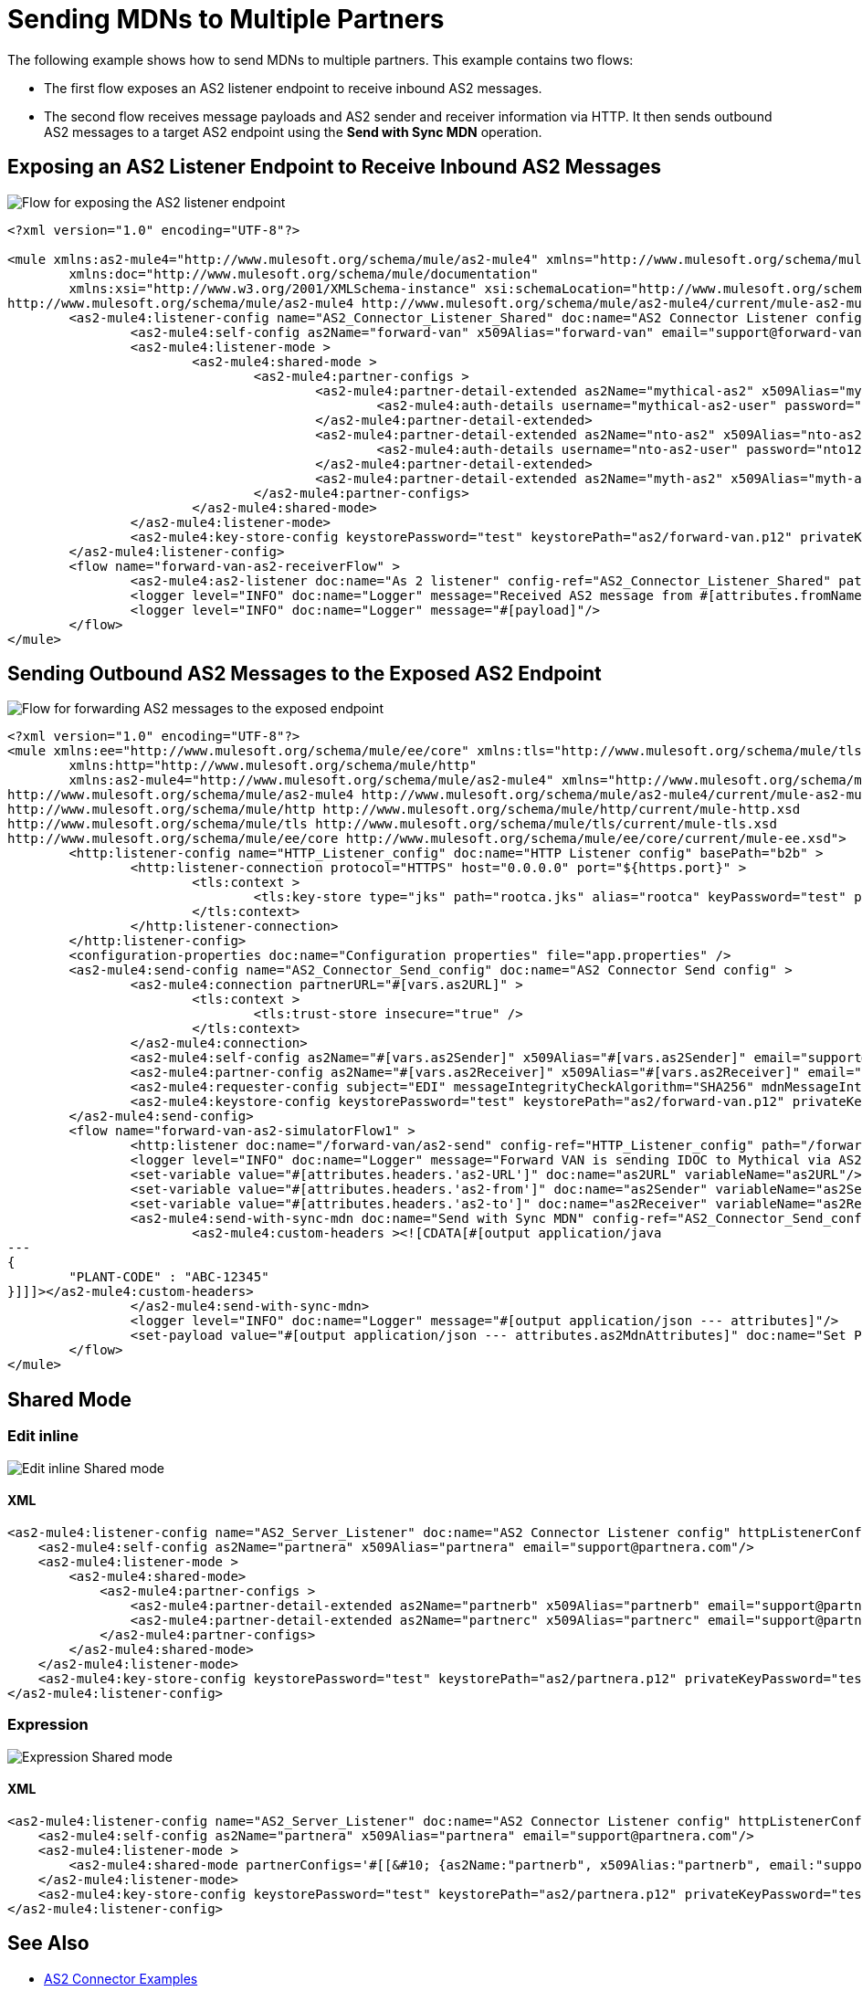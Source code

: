 = Sending MDNs to Multiple Partners
:page-aliases: connectors::as2/as2-connector-multiple-partners.adoc

The following example shows how to send MDNs to multiple partners. This example contains two flows:

* The first flow exposes an AS2 listener endpoint to receive inbound AS2 messages.

* The second flow receives message payloads and AS2 sender and receiver information via HTTP. It then sends outbound AS2 messages to a target AS2 endpoint using the *Send with Sync MDN* operation.

== Exposing an AS2 Listener Endpoint to Receive Inbound AS2 Messages

image::as2-connector-mdn1-example.png[Flow for exposing the AS2 listener endpoint]

[source,xml,linenums]
----
<?xml version="1.0" encoding="UTF-8"?>

<mule xmlns:as2-mule4="http://www.mulesoft.org/schema/mule/as2-mule4" xmlns="http://www.mulesoft.org/schema/mule/core"
	xmlns:doc="http://www.mulesoft.org/schema/mule/documentation"
	xmlns:xsi="http://www.w3.org/2001/XMLSchema-instance" xsi:schemaLocation="http://www.mulesoft.org/schema/mule/core http://www.mulesoft.org/schema/mule/core/current/mule.xsd
http://www.mulesoft.org/schema/mule/as2-mule4 http://www.mulesoft.org/schema/mule/as2-mule4/current/mule-as2-mule4.xsd">
	<as2-mule4:listener-config name="AS2_Connector_Listener_Shared" doc:name="AS2 Connector Listener config" httpListenerConfig="HTTP_Listener_config" securityLevel="SIGNED_ENCRYPTED" >
		<as2-mule4:self-config as2Name="forward-van" x509Alias="forward-van" email="support@forward-van.com" />
		<as2-mule4:listener-mode >
			<as2-mule4:shared-mode >
				<as2-mule4:partner-configs >
					<as2-mule4:partner-detail-extended as2Name="mythical-as2" x509Alias="mythical-as2" email="support@mythical.com" >
						<as2-mule4:auth-details username="mythical-as2-user" password="mythical123" />
					</as2-mule4:partner-detail-extended>
					<as2-mule4:partner-detail-extended as2Name="nto-as2" x509Alias="nto-as2" email="support@nto.com" >
						<as2-mule4:auth-details username="nto-as2-user" password="nto123" />
					</as2-mule4:partner-detail-extended>
					<as2-mule4:partner-detail-extended as2Name="myth-as2" x509Alias="myth-as2" email="support@myth.com" />
				</as2-mule4:partner-configs>
			</as2-mule4:shared-mode>
		</as2-mule4:listener-mode>
		<as2-mule4:key-store-config keystorePassword="test" keystorePath="as2/forward-van.p12" privateKeyPassword="test" />
	</as2-mule4:listener-config>
	<flow name="forward-van-as2-receiverFlow" >
		<as2-mule4:as2-listener doc:name="As 2 listener" config-ref="AS2_Connector_Listener_Shared" path="/forward-as2"/>
		<logger level="INFO" doc:name="Logger" message="Received AS2 message from #[attributes.fromName]"/>
		<logger level="INFO" doc:name="Logger" message="#[payload]"/>
	</flow>
</mule>
----

== Sending Outbound AS2 Messages to the Exposed AS2 Endpoint

image::as2-connector-mdn2-example.png[Flow for forwarding AS2 messages to the exposed endpoint]

[source,xml,linenums]
----
<?xml version="1.0" encoding="UTF-8"?>
<mule xmlns:ee="http://www.mulesoft.org/schema/mule/ee/core" xmlns:tls="http://www.mulesoft.org/schema/mule/tls"
	xmlns:http="http://www.mulesoft.org/schema/mule/http"
	xmlns:as2-mule4="http://www.mulesoft.org/schema/mule/as2-mule4" xmlns="http://www.mulesoft.org/schema/mule/core" xmlns:doc="http://www.mulesoft.org/schema/mule/documentation" xmlns:xsi="http://www.w3.org/2001/XMLSchema-instance" xsi:schemaLocation="http://www.mulesoft.org/schema/mule/core http://www.mulesoft.org/schema/mule/core/current/mule.xsd
http://www.mulesoft.org/schema/mule/as2-mule4 http://www.mulesoft.org/schema/mule/as2-mule4/current/mule-as2-mule4.xsd
http://www.mulesoft.org/schema/mule/http http://www.mulesoft.org/schema/mule/http/current/mule-http.xsd
http://www.mulesoft.org/schema/mule/tls http://www.mulesoft.org/schema/mule/tls/current/mule-tls.xsd
http://www.mulesoft.org/schema/mule/ee/core http://www.mulesoft.org/schema/mule/ee/core/current/mule-ee.xsd">
	<http:listener-config name="HTTP_Listener_config" doc:name="HTTP Listener config" basePath="b2b" >
		<http:listener-connection protocol="HTTPS" host="0.0.0.0" port="${https.port}" >
			<tls:context >
				<tls:key-store type="jks" path="rootca.jks" alias="rootca" keyPassword="test" password="test" />
			</tls:context>
		</http:listener-connection>
	</http:listener-config>
	<configuration-properties doc:name="Configuration properties" file="app.properties" />
	<as2-mule4:send-config name="AS2_Connector_Send_config" doc:name="AS2 Connector Send config" >
		<as2-mule4:connection partnerURL="#[vars.as2URL]" >
			<tls:context >
				<tls:trust-store insecure="true" />
			</tls:context>
		</as2-mule4:connection>
		<as2-mule4:self-config as2Name="#[vars.as2Sender]" x509Alias="#[vars.as2Sender]" email="support@forward-van.com" />
		<as2-mule4:partner-config as2Name="#[vars.as2Receiver]" x509Alias="#[vars.as2Receiver]" email="support@mythical.com"/>
		<as2-mule4:requester-config subject="EDI" messageIntegrityCheckAlgorithm="SHA256" mdnMessageIntegrityCheckAlgorithm="SHA256" encryptionAlgorithm="DES_EDE3" requestReceipt="SIGNED_REQUIRED"/>
		<as2-mule4:keystore-config keystorePassword="test" keystorePath="as2/forward-van.p12" privateKeyPassword="test" />
	</as2-mule4:send-config>
	<flow name="forward-van-as2-simulatorFlow1" >
		<http:listener doc:name="/forward-van/as2-send" config-ref="HTTP_Listener_config" path="/forward-van/as2-send"/>
		<logger level="INFO" doc:name="Logger" message="Forward VAN is sending IDOC to Mythical via AS2"/>
		<set-variable value="#[attributes.headers.'as2-URL']" doc:name="as2URL" variableName="as2URL"/>
		<set-variable value="#[attributes.headers.'as2-from']" doc:name="as2Sender" variableName="as2Sender"/>
		<set-variable value="#[attributes.headers.'as2-to']" doc:name="as2Receiver" variableName="as2Receiver"/>
		<as2-mule4:send-with-sync-mdn doc:name="Send with Sync MDN" config-ref="AS2_Connector_Send_config" outputMimeType="application/EDI-X12">
			<as2-mule4:custom-headers ><![CDATA[#[output application/java
---
{
	"PLANT-CODE" : "ABC-12345"
}]]]></as2-mule4:custom-headers>
		</as2-mule4:send-with-sync-mdn>
		<logger level="INFO" doc:name="Logger" message="#[output application/json --- attributes]"/>
		<set-payload value="#[output application/json --- attributes.as2MdnAttributes]" doc:name="Set Payload" />
	</flow>
</mule>
----

== Shared Mode
=== Edit inline
image::as2-listener-multiple-partners-inline.png[Edit inline Shared mode]
==== XML
[source,xml,linenums]
----
<as2-mule4:listener-config name="AS2_Server_Listener" doc:name="AS2 Connector Listener config" httpListenerConfig="HTTP_Server_Config" securityLevel="SIGNED_ENCRYPTED">
    <as2-mule4:self-config as2Name="partnera" x509Alias="partnera" email="support@partnera.com"/>
    <as2-mule4:listener-mode >
        <as2-mule4:shared-mode>
            <as2-mule4:partner-configs >
                <as2-mule4:partner-detail-extended as2Name="partnerb" x509Alias="partnerb" email="support@partnerb.com" />
                <as2-mule4:partner-detail-extended as2Name="partnerc" x509Alias="partnerc" email="support@partnerc.com" />
            </as2-mule4:partner-configs>
        </as2-mule4:shared-mode>
    </as2-mule4:listener-mode>
    <as2-mule4:key-store-config keystorePassword="test" keystorePath="as2/partnera.p12" privateKeyPassword="test" />
</as2-mule4:listener-config>
----
=== Expression
image::as2-listener-multiple-partners-expression.png[Expression Shared mode]
==== XML
[source,xml,linenums]
----
<as2-mule4:listener-config name="AS2_Server_Listener" doc:name="AS2 Connector Listener config" httpListenerConfig="HTTP_Server_Config" securityLevel="SIGNED_ENCRYPTED">
    <as2-mule4:self-config as2Name="partnera" x509Alias="partnera" email="support@partnera.com"/>
    <as2-mule4:listener-mode >
        <as2-mule4:shared-mode partnerConfigs='#[[&#10;	{as2Name:"partnerb", x509Alias:"partnerb", email:"support@partnerb.com"},&#10;	{as2Name:"partnerc", x509Alias:"partnerc", email:"support@partnerc.com"}&#10;]]' />
    </as2-mule4:listener-mode>
    <as2-mule4:key-store-config keystorePassword="test" keystorePath="as2/partnera.p12" privateKeyPassword="test" />
</as2-mule4:listener-config>
----
== See Also

* xref:as2-connector-examples.adoc[AS2 Connector Examples]
* xref:connectors::introduction/introduction-to-anypoint-connectors.adoc[Introduction to Anypoint Connectors]
* https://help.mulesoft.com[MuleSoft Help Center]